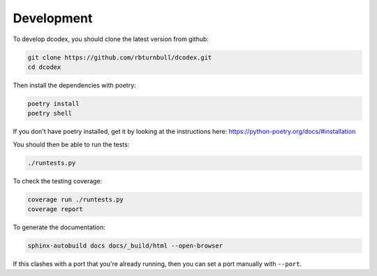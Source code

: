 Development
----------------------------

To develop dcodex, you should clone the latest version from github:

.. code-block:: bash

    git clone https://github.com/rbturnbull/dcodex.git
    cd dcodex

Then install the dependencies with poetry:

.. code-block:: bash

    poetry install
    poetry shell

If you don't have poetry installed, get it by looking at the instructions here: https://python-poetry.org/docs/#installation

You should then be able to run the tests:

.. code-block:: bash

    ./runtests.py

To check the testing coverage:

.. code-block:: bash

    coverage run ./runtests.py
    coverage report

To generate the documentation:

.. code-block:: bash

    sphinx-autobuild docs docs/_build/html --open-browser

If this clashes with a port that you're already running, then you can set a port manually with ``--port``.
